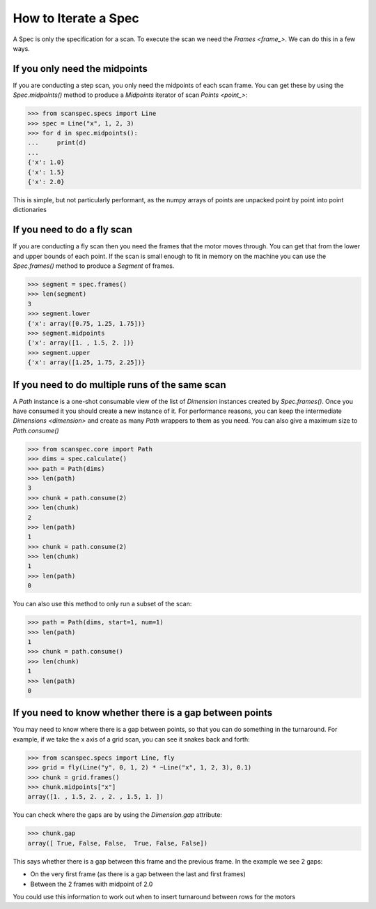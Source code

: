 .. _iterate-a-spec:

How to Iterate a Spec
=====================

A Spec is only the specification for a scan. To execute the scan we need the
`Frames <frame_>`. We can do this in a few ways.

If you only need the midpoints
------------------------------

If you are conducting a step scan, you only need the midpoints of each
scan frame. You can get these by using the `Spec.midpoints()` method to produce a
`Midpoints` iterator of scan `Points <point_>`:

>>> from scanspec.specs import Line
>>> spec = Line("x", 1, 2, 3)
>>> for d in spec.midpoints():
...     print(d)
...
{'x': 1.0}
{'x': 1.5}
{'x': 2.0}

This is simple, but not particularly performant, as the numpy arrays of
points are unpacked point by point into point dictionaries

If you need to do a fly scan
----------------------------

If you are conducting a fly scan then you need the frames that the motor moves
through. You can get that from the lower and upper bounds of each point. If the
scan is small enough to fit in memory on the machine you can use the `Spec.frames()`
method to produce a `Segment` of frames.

>>> segment = spec.frames()
>>> len(segment)
3
>>> segment.lower
{'x': array([0.75, 1.25, 1.75])}
>>> segment.midpoints
{'x': array([1. , 1.5, 2. ])}
>>> segment.upper
{'x': array([1.25, 1.75, 2.25])}


If you need to do multiple runs of the same scan
------------------------------------------------

A `Path` instance is a one-shot consumable view of the list of `Dimension`
instances created by `Spec.frames()`. Once you have consumed it you
should create a new instance of it. For performance reasons, you can keep the
intermediate `Dimensions <dimension>` and create as many `Path` wrappers to them
as you need. You can also give a maximum size to `Path.consume()`

>>> from scanspec.core import Path
>>> dims = spec.calculate()
>>> path = Path(dims)
>>> len(path)
3
>>> chunk = path.consume(2)
>>> len(chunk)
2
>>> len(path)
1
>>> chunk = path.consume(2)
>>> len(chunk)
1
>>> len(path)
0

You can also use this method to only run a subset of the scan:

>>> path = Path(dims, start=1, num=1)
>>> len(path)
1
>>> chunk = path.consume()
>>> len(chunk)
1
>>> len(path)
0


If you need to know whether there is a gap between points
---------------------------------------------------------

You may need to know where there is a gap between points, so that you can do
something in the turnaround. For example, if we take the x axis of a grid scan,
you can see it snakes back and forth:

>>> from scanspec.specs import Line, fly
>>> grid = fly(Line("y", 0, 1, 2) * ~Line("x", 1, 2, 3), 0.1)
>>> chunk = grid.frames()
>>> chunk.midpoints["x"]
array([1. , 1.5, 2. , 2. , 1.5, 1. ])

You can check where the gaps are by using the `Dimension.gap` attribute:

>>> chunk.gap
array([ True, False, False,  True, False, False])

This says whether there is a gap between this frame and the previous frame. In
the example we see 2 gaps:

- On the very first frame (as there is a gap between the last and first frames)
- Between the 2 frames with midpoint of 2.0

You could use this information to work out when to insert turnaround between
rows for the motors